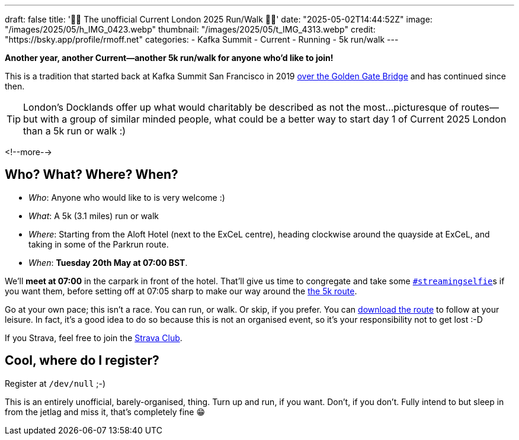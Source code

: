 ---
draft: false
title: '🏃🚶 The unofficial Current London 2025 Run/Walk 🏃🚶'
date: "2025-05-02T14:44:52Z"
image: "/images/2025/05/h_IMG_0423.webp"
thumbnail: "/images/2025/05/t_IMG_4313.webp"
credit: "https://bsky.app/profile/rmoff.net"
categories:
- Kafka Summit
- Current
- Running
- 5k run/walk
---

:source-highlighter: rouge
:icons: font
:rouge-css: style
:rouge-style: github

**Another year, another Current—another 5k run/walk for anyone who'd like to join!**

This is a tradition that started back at Kafka Summit San Francisco in 2019 https://twitter.com/rmoff/status/1179047181891883008[over the Golden Gate Bridge] and has continued since then.

TIP: London's Docklands offer up what would charitably be described as not the most…picturesque of routes—but with a group of similar minded people, what could be a better way to start day 1 of Current 2025 London than a 5k run or walk :)

<!--more-->

== Who? What? Where? When?

* _Who_:  Anyone who would like to is very welcome :)
* _What_: A 5k (3.1 miles) run or walk
* _Where_: Starting from the Aloft Hotel (next to the ExCeL centre), heading clockwise around the quayside at ExCeL, and taking in some of the Parkrun route.
* _When_: **Tuesday 20th May at 07:00 BST**.

We'll **meet at 07:00** in the carpark in front of the hotel. That'll give us time to congregate and take some https://twitter.com/search?q=%23streamingselfie%20%23kafkasummit%20until%3A2020-03-01&src=typed_query&f=live[`#streamingselfie`]s if you want them, before setting off at 07:05 sharp to make our way around the https://www.strava.com/clubs/1039355/group_events/2028172[the 5k route].

++++
<div class="strava-embed-placeholder" data-embed-type="route" data-embed-id="3353393981409439428" data-full-width="true" data-style="standard" data-terrain="2d" data-map-hash="13.68/51.50617/0.02838" data-club-id="1039355" data-from-embed="true"></div><script src="https://strava-embeds.com/embed.js"></script>
++++

Go at your own pace; this isn't a race. You can run, or walk. Or skip, if you prefer. You can link:/files/current-london-2025-5k.gpx[download the route] to follow at your leisure. In fact, it's a good idea to do so because this is not an organised event, so it's your responsibility not to get lost :-D

If you Strava, feel free to join the https://www.strava.com/clubs/1039355[Strava Club].

== Cool, where do I register?

Register at `/dev/null` ;-)

This is an entirely unofficial, barely-organised, thing. Turn up and run, if you want. Don't, if you don't. Fully intend to but sleep in from the jetlag and miss it, that's completely fine 😁
